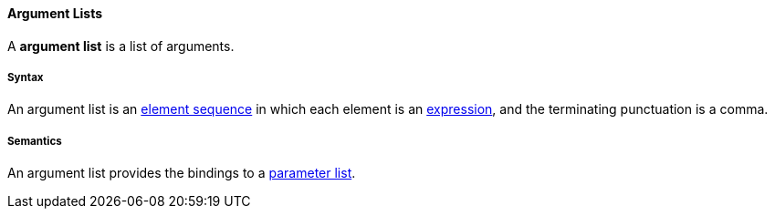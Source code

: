 ==== Argument Lists

A *argument list* is a list of arguments.

===== Syntax

An argument list is an
<<Detailed-Description_Element-Sequences,element sequence>> in which each 
element is an
<<Detailed-Description_Expressions,expression>>, and the terminating 
punctuation is a comma.

===== Semantics

An argument list provides the bindings to a
<<Detailed-Description_Definitions_Parameter-Lists,parameter list>>.
